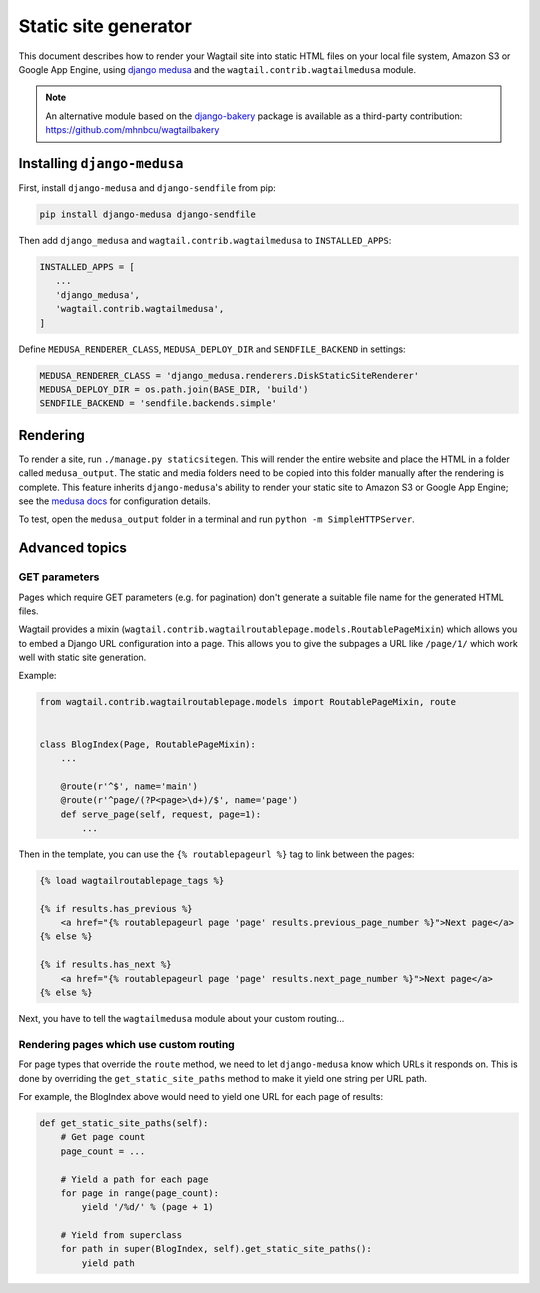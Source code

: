 Static site generator
=====================

This document describes how to render your Wagtail site into static HTML files on your local file system, Amazon S3 or Google App Engine, using `django medusa`_ and the ``wagtail.contrib.wagtailmedusa`` module.

.. note::

    An alternative module based on the `django-bakery`_ package is available as a third-party contribution: https://github.com/mhnbcu/wagtailbakery

Installing ``django-medusa``
~~~~~~~~~~~~~~~~~~~~~~~~~~~~

First, install ``django-medusa`` and ``django-sendfile`` from pip:

.. code-block:: sh

    pip install django-medusa django-sendfile

Then add ``django_medusa`` and ``wagtail.contrib.wagtailmedusa`` to ``INSTALLED_APPS``:

.. code-block:: python

    INSTALLED_APPS = [
       ...
       'django_medusa',
       'wagtail.contrib.wagtailmedusa',
    ]

Define ``MEDUSA_RENDERER_CLASS``, ``MEDUSA_DEPLOY_DIR`` and ``SENDFILE_BACKEND`` in settings:

.. code-block:: python

    MEDUSA_RENDERER_CLASS = 'django_medusa.renderers.DiskStaticSiteRenderer'
    MEDUSA_DEPLOY_DIR = os.path.join(BASE_DIR, 'build')
    SENDFILE_BACKEND = 'sendfile.backends.simple'


Rendering
~~~~~~~~~

To render a site, run ``./manage.py staticsitegen``. This will render the entire website and place the HTML in a folder called ``medusa_output``. The static and media folders need to be copied into this folder manually after the rendering is complete. This feature inherits ``django-medusa``'s ability to render your static site to Amazon S3 or Google App Engine; see the `medusa docs <https://github.com/mtigas/django-medusa/blob/master/README.markdown>`_ for configuration details.

To test, open the ``medusa_output`` folder in a terminal and run ``python -m SimpleHTTPServer``.


Advanced topics
~~~~~~~~~~~~~~~

GET parameters
--------------

Pages which require GET parameters (e.g. for pagination) don't generate a suitable file name for the generated HTML files.

Wagtail provides a mixin (``wagtail.contrib.wagtailroutablepage.models.RoutablePageMixin``) which allows you to embed a Django URL configuration into a page. This allows you to give the subpages a URL like ``/page/1/`` which work well with static site generation.


Example:

.. code-block:: python

    from wagtail.contrib.wagtailroutablepage.models import RoutablePageMixin, route


    class BlogIndex(Page, RoutablePageMixin):
        ...

        @route(r'^$', name='main')
        @route(r'^page/(?P<page>\d+)/$', name='page')
        def serve_page(self, request, page=1):
            ...

Then in the template, you can use the ``{% routablepageurl %}`` tag to link between the pages:

.. code-block:: html+django

    {% load wagtailroutablepage_tags %}

    {% if results.has_previous %}
        <a href="{% routablepageurl page 'page' results.previous_page_number %}">Next page</a>
    {% else %}

    {% if results.has_next %}
        <a href="{% routablepageurl page 'page' results.next_page_number %}">Next page</a>
    {% else %}


Next, you have to tell the ``wagtailmedusa`` module about your custom routing...


Rendering pages which use custom routing
----------------------------------------

For page types that override the ``route`` method, we need to let ``django-medusa`` know which URLs it responds on. This is done by overriding the ``get_static_site_paths`` method to make it yield one string per URL path.

For example, the BlogIndex above would need to yield one URL for each page of results:

.. code-block:: python

    def get_static_site_paths(self):
        # Get page count
        page_count = ...

        # Yield a path for each page
        for page in range(page_count):
            yield '/%d/' % (page + 1)

        # Yield from superclass
        for path in super(BlogIndex, self).get_static_site_paths():
            yield path


.. _django medusa: https://github.com/mtigas/django-medusa
.. _django-bakery: https://github.com/datadesk/django-bakery

